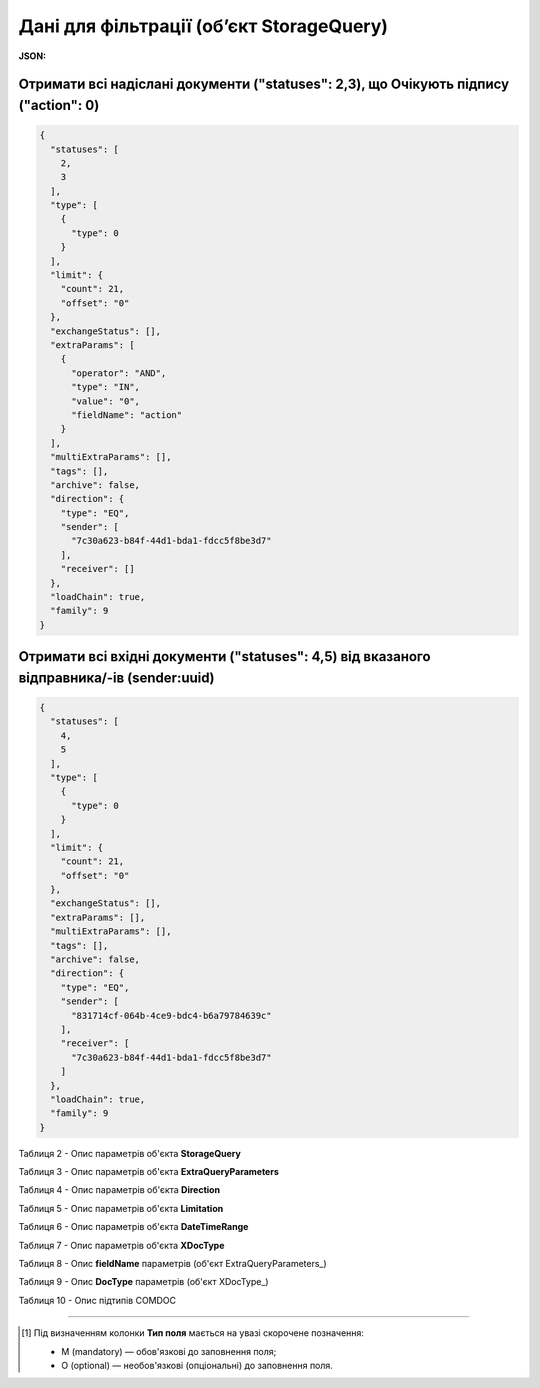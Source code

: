 #############################################################
**Дані для фільтрації (об’єкт StorageQuery)**
#############################################################

.. свій унікальний стореджквері

**JSON:**

Отримати всі надіслані документи ("statuses": 2,3), що Очікують підпису ("action": 0)
+++++++++++++++++++++++++++++++++++++++++++++++++++++++++++++++++++++++++++++++++++++++++++++++++++++++++++++++++++++++++++++++++++++++++

.. code:: json

	{
	  "statuses": [
	    2,
	    3
	  ],
	  "type": [
	    {
	      "type": 0
	    }
	  ],
	  "limit": {
	    "count": 21,
	    "offset": "0"
	  },
	  "exchangeStatus": [],
	  "extraParams": [
	    {
	      "operator": "AND",
	      "type": "IN",
	      "value": "0",
	      "fieldName": "action"
	    }
	  ],
	  "multiExtraParams": [],
	  "tags": [],
	  "archive": false,
	  "direction": {
	    "type": "EQ",
	    "sender": [
	      "7c30a623-b84f-44d1-bda1-fdcc5f8be3d7"
	    ],
	    "receiver": []
	  },
	  "loadChain": true,
	  "family": 9
	}

Отримати всі вхідні документи ("statuses": 4,5) від вказаного відправника/-ів (sender:uuid) 
++++++++++++++++++++++++++++++++++++++++++++++++++++++++++++++++++++++++++++++++++++++++++++++++++++++++++++++

.. code:: json

	{
	  "statuses": [
	    4,
	    5
	  ],
	  "type": [
	    {
	      "type": 0
	    }
	  ],
	  "limit": {
	    "count": 21,
	    "offset": "0"
	  },
	  "exchangeStatus": [],
	  "extraParams": [],
	  "multiExtraParams": [],
	  "tags": [],
	  "archive": false,
	  "direction": {
	    "type": "EQ",
	    "sender": [
	      "831714cf-064b-4ce9-bdc4-b6a79784639c"
	    ],
	    "receiver": [
	      "7c30a623-b84f-44d1-bda1-fdcc5f8be3d7"
	    ]
	  },
	  "loadChain": true,
	  "family": 9
	}

.. _Таблиця_2:

Таблиця 2 - Опис параметрів об'єкта **StorageQuery**

.. csv-table:: 
  :file: ../../../API_ETTN/Methods/EveryBody/for_csv/StorageQuery.csv
  :widths:  1, 7, 12, 41
  :header-rows: 1
  :stub-columns: 0

Таблиця 3 - Опис параметрів об'єкта **ExtraQueryParameters**

.. csv-table:: 
  :file: ../../../API_ETTN/Methods/EveryBody/for_csv/ExtraQueryParameters.csv
  :widths:  1, 7, 12, 41
  :header-rows: 1
  :stub-columns: 0

Таблиця 4 - Опис параметрів об'єкта **Direction**

.. csv-table:: 
  :file: ../../../API_ETTN/Methods/EveryBody/for_csv/Direction.csv
  :widths:  1, 7, 12, 41
  :header-rows: 1
  :stub-columns: 0

Таблиця 5 - Опис параметрів об'єкта **Limitation**

.. csv-table:: 
  :file: ../../../API_ETTN/Methods/EveryBody/for_csv/Limitation.csv
  :widths:  1, 7, 12, 41
  :header-rows: 1
  :stub-columns: 0

Таблиця 6 - Опис параметрів об'єкта **DateTimeRange**

.. csv-table:: 
  :file: ../../../API_ETTN/Methods/EveryBody/for_csv/DateTimeRange.csv
  :widths:  1, 7, 12, 41
  :header-rows: 1
  :stub-columns: 0

Таблиця 7 - Опис параметрів об'єкта **XDocType**

.. csv-table:: 
  :file: ../../../API_ETTN/Methods/EveryBody/for_csv/XDocType.csv
  :widths:  1, 7, 12, 41
  :header-rows: 1
  :stub-columns: 0

.. _fieldName:

Таблиця 8 - Опис **fieldName** параметрів (об'єкт ExtraQueryParameters_)

.. csv-table:: 
  :file: ../../../API_ETTN/Methods/EveryBody/for_csv/extra_fields.csv
  :widths:  1, 2, 7, 12, 41
  :header-rows: 1
  :stub-columns: 0

.. _опис_параметрів:

Таблиця 9 - Опис **DocType** параметрів (об'єкт XDocType_)

.. csv-table:: 
  :file: ../../../API_ETTN/Methods/EveryBody/for_csv/xdoctype_p.csv
  :widths:  1, 19, 41
  :header-rows: 1
  :stub-columns: 0

.. _опис_підтипів:

Таблиця 10 - Опис підтипів COMDOC

.. csv-table:: 
  :file: ../../../integration_2_0/APIv2/Methods/EveryBody/for_csv/sub_doc_type_id.csv
  :widths:  1, 7, 41
  :header-rows: 1
  :stub-columns: 0

-------------------------

.. [#] Під визначенням колонки **Тип поля** мається на увазі скорочене позначення:

   * M (mandatory) — обов'язкові до заповнення поля;
   * O (optional) — необов'язкові (опціональні) до заповнення поля.